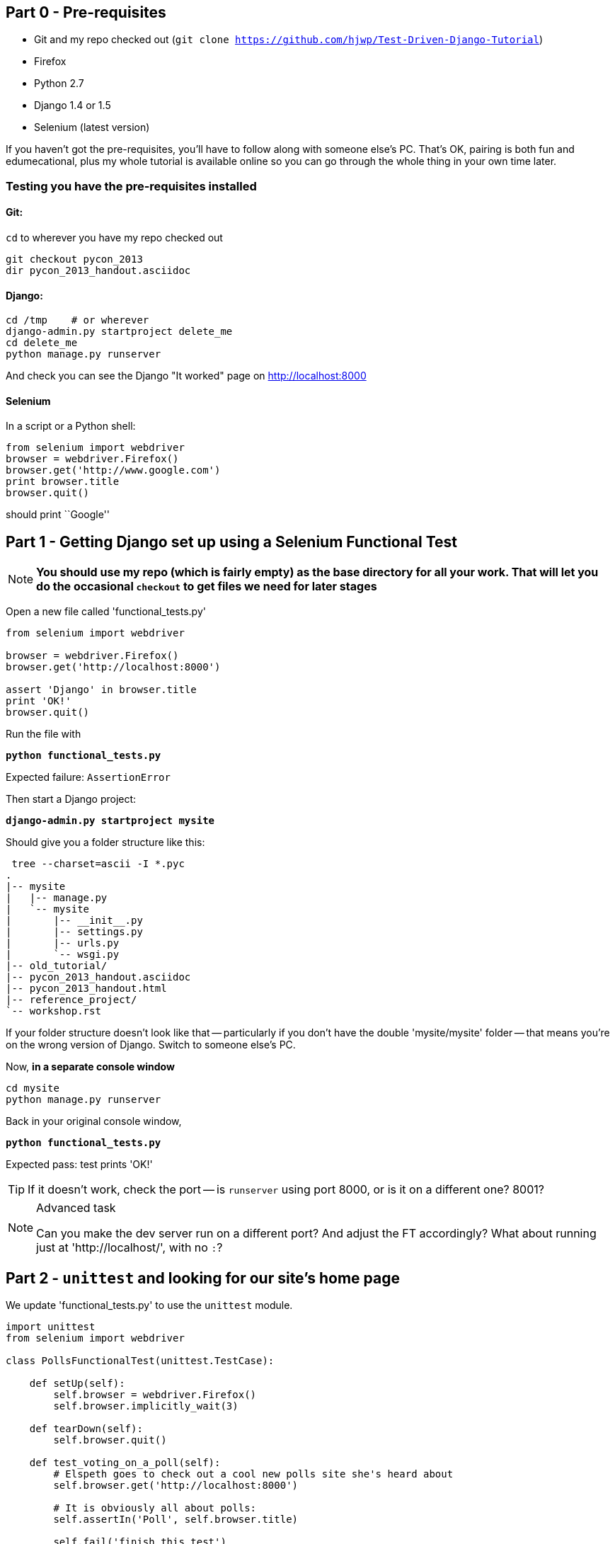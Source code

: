 Part 0 - Pre-requisites
-----------------------

* Git and my repo checked out (`git clone https://github.com/hjwp/Test-Driven-Django-Tutorial`)
* Firefox
* Python 2.7
* Django 1.4 or 1.5
* Selenium (latest version)

If you haven’t got the pre-requisites, you’ll have to follow along with someone
else’s PC. That’s OK, pairing is both fun and edumecational, plus my whole
tutorial is available online so you can go through the whole thing in your own
time later.

Testing you have the pre-requisites installed
~~~~~~~~~~~~~~~~~~~~~~~~~~~~~~~~~~~~~~~~~~~~~

Git:
^^^^

`cd` to wherever you have my repo checked out

----
git checkout pycon_2013
dir pycon_2013_handout.asciidoc
----

Django:
^^^^^^^

----
cd /tmp    # or wherever
django-admin.py startproject delete_me
cd delete_me
python manage.py runserver
----

And check you can see the Django "It worked" page on http://localhost:8000

Selenium
^^^^^^^^

In a script or a Python shell:

[source,python]
----
from selenium import webdriver
browser = webdriver.Firefox()
browser.get('http://www.google.com')
print browser.title
browser.quit()
----

should print ``Google''




Part 1 - Getting Django set up using a Selenium Functional Test
---------------------------------------------------------------

NOTE: **You should use my repo (which is fairly empty) as the base directory for
all your work.  That will let you do the occasional `checkout` to get files we 
need for later stages**

Open a new file called 'functional_tests.py'

[source,python]
----
from selenium import webdriver

browser = webdriver.Firefox()
browser.get('http://localhost:8000')

assert 'Django' in browser.title
print 'OK!'
browser.quit()
----

Run the file with 

**`python functional_tests.py`**

Expected failure:  `AssertionError`

Then start a Django project:

**`django-admin.py startproject mysite`**

Should give you a folder structure like this:

----
 tree --charset=ascii -I *.pyc
.
|-- mysite
|   |-- manage.py
|   `-- mysite
|       |-- __init__.py
|       |-- settings.py
|       |-- urls.py
|       `-- wsgi.py
|-- old_tutorial/
|-- pycon_2013_handout.asciidoc
|-- pycon_2013_handout.html
|-- reference_project/
`-- workshop.rst
----

If your folder structure doesn't look like that -- particularly if you don't
have the double 'mysite/mysite' folder -- that means you're on the wrong
version of Django. Switch to someone else's PC.

Now, **in a separate console window**

----
cd mysite
python manage.py runserver
----

Back in your original console window,

**`python functional_tests.py`** 

Expected pass: test prints 'OK!'

TIP: If it doesn't work, check the port -- is `runserver` using port 8000, or
is it on a different one? 8001?


[NOTE]
.Advanced task
==============================================================================

Can you make the dev server run on a different port?  And adjust the FT
accordingly?  What about running just at 'http://localhost/', with no `:`?

==============================================================================



Part 2 - `unittest` and looking for our site's home page
--------------------------------------------------------

We update 'functional_tests.py' to use the `unittest` module.

[source,python]
----

import unittest
from selenium import webdriver

class PollsFunctionalTest(unittest.TestCase):

    def setUp(self):
        self.browser = webdriver.Firefox()
        self.browser.implicitly_wait(3)

    def tearDown(self):
        self.browser.quit()

    def test_voting_on_a_poll(self):
        # Elspeth goes to check out a cool new polls site she's heard about
        self.browser.get('http://localhost:8000')

        # It is obviously all about polls:
        self.assertIn('Poll', self.browser.title)

        self.fail('finish this test')

if __name__ == '__main__':
    unittest.main()
----

[NOTE]
.Some things to ask me about, in case I don't mention them
==========================================================
* why is `unittest` helpful?  
* What is `assertIn`?
* `setUp`, `tearDown`
* `if __name__ == '__main__'`
* `self.browser.implicitly_wait()`
==========================================================

Expected failure:  

    AssertionError: 'Polls' not found in u'Welcome to Django'


TIP: If you get a message saying ``Problem loading page'' or 
``Unable to connect'', could it be because the dev server isn't running?
Use **`python manage.py runserver`** to start it up again...


Finish writing the FT as comments:

[source,python]
----
def test_voting_on_a_poll(self):
    # Elspeth goes to check out a cool new polls site she's heard about
    self.browser.get('http://localhost:8000')

    # It is obviously all about polls:
    self.assertIn('Poll', self.browser.title)

    # She clicks on the link to the first Poll, which is titled
    # "How awesome is TDD?"
    self.fail('finish this test')

    # She is taken to a poll 'results' page, which says
    # "No-one has voted on this poll yet"

    # She also sees a form, which offers her several choices.
    # There are three options with radio buttons

    # She decided to select "very awesome", which is answer #1

    # Elspeth clicks 'submit'

    # The page refreshes, and she sees that her choice
    # has updated the results.  They now say
    # "1 vote" and "100 %: very awesome".

    # Elspeth decides to try to vote again 

    # The site is not very clever (yet) so it lets her

    # She votes for another choice, and the percentages go 50%-50%

    # She votes again, and they go 66% - 33%

    # Satisfied, she goes back to sleep

[...]

----


[TIP]
==============================================================================
Shortcut to typing all that in: from the top-level of the repo (not in mysite):

    git checkout PYCON_2013_PART_2_FT -- functional_tests.py

==============================================================================

Finish up by **moving** 'functional_tests.py' into the 'mysite' folder

[NOTE]
.Advanced task
==============================================================================
Look up some of the other assertion methods in unittest.  Do they all make
sense?  What might you use 'assertItemsEqual' for?

==============================================================================


Part 3 - Unit tests, a Django app, urls.py and views.py
-------------------------------------------------------

Create a polls app and run its unit tests
~~~~~~~~~~~~~~~~~~~~~~~~~~~~~~~~~~~~~~~~~

Run the following command:

**`python manage.py startapp polls`**

Your directory tree will now look like this:

    mysite
    |-- functional_test.py
    |-- manage.py
    |-- mysite
    |   |-- __init__.py
    |   |-- settings.py
    |   |-- urls.py
    |   `-- wsgi.py
    `-- polls
        |-- __init__.py
        |-- models.py
        |-- tests.py
        `-- views.py
        

Now we deliberately break the unit test at 'polls/tests.py'

[source,python]
----
from django.test import TestCase

class SimpleTest(TestCase):
    def test_basic_addition(self):
        """
        Tests that 1 + 1 always equals 2.
        """
        self.assertEqual(1 + 1, 3)
----

To run it: **`python manage.py test`**


Expected Failure 1:

    settings.DATABASES is improperly configured.


NOTE: Ask me about: The difference between unit tests and functional tests

Fix in 'mysite/settings.py'
    
[source,python]
----
DATABASES = {
    'default': {
        'ENGINE': 'django.db.backends.sqlite3', 
        'NAME': '',               # Or path to database file if using sqlite3.
----

`$ python manage.py test   #  so many tests!`

`$`  **`python manage.py test polls`**

Expected Failure:

    ImproperlyConfigured: App with label polls could not be found

NOTE: Ask me about: re-usable apps?


[source,python]
----
INSTALLED_APPS = (
    'django.contrib.auth',
    'django.contrib.contenttypes',
    'django.contrib.sessions',
    'django.contrib.sites',
    'django.contrib.messages',
    'django.contrib.staticfiles',
    # Uncomment the next line to enable the admin:
    # 'django.contrib.admin',
    # Uncomment the next line to enable admin documentation:
    # 'django.contrib.admindocs',
    'polls',
)
----

Expected failure:

    AssertionError: 2 != 3


Django url mapping in urls.py
~~~~~~~~~~~~~~~~~~~~~~~~~~~~~

Now change 'polls/tests.py', throwing away almost all the old stuff

[source,python]
----
from django.core.urlresolvers import resolve
from django.test import TestCase
from polls.views import home_page

class HomePageTest(TestCase):

    def test_root_url_resolves_to_home_page_view(self):
        found = resolve('/')
        self.assertEqual(found.func, home_page)
----


Expected failure from `manage.py test polls`:

    ImportError: cannot import name home_page



In 'polls/views.py':

[source,python]
----
# Create your views here.
home_page = None
----

NOTE: ask me about: that being totally ridiculous!

Expected failure:

    Resolver404: {'path': '', 'tried': []}


In 'mysite/urls.py' 

[source,python]
----
from django.conf.urls import patterns, include, url

# Uncomment the next two lines to enable the admin:
# from django.contrib import admin
# admin.autodiscover()

urlpatterns = patterns('',
    # Examples:
    url(r'^$', 'polls.views.home_page', name='home'),
    # url(r'^polls/', include('polls.foo.urls')),

    # Uncomment the admin/doc line below to enable admin documentation:
    # url(r'^admin/doc/', include('django.contrib.admindocs.urls')),

    # Uncomment the next line to enable the admin:
    # url(r'^admin/', include(admin.site.urls)),
)
----

Expected failure:

    ViewDoesNotExist: Could not import polls.views.home_page. View is not callable.

NOTE: ask me about: dot-notation vs importing views.


So, in 'polls/views.py'

[source,python]
----
# Create your views here.

def home_page():
    pass
----

Test should pass!

[NOTE]
.Advanced task
==============================================================================
* Would a lambda function work? Are there any other Python objects you could
use that would still get the tests to pass?

* What happens when you use the empty string ('') as the URL you call in the 
test?  What about two slashes (//)

==============================================================================

A minimal view to return static HTML in views.py
~~~~~~~~~~~~~~~~~~~~~~~~~~~~~~~~~~~~~~~~~~~~~~~~

We extend the unit tests in 'polls/tests.py', to say we want our view
to return some static HTML...


[source,python]
----
from django.core.urlresolvers import resolve
from django.test import TestCase
from django.http import HttpRequest
from polls.views import home_page

class HomePageTest(TestCase):

    def test_root_url_resolves_to_home_page_view(self):
        found = resolve('/')
        self.assertEqual(found.func, home_page)


    def test_home_page_returns_correct_html(self):
        request = HttpRequest()
        response = home_page(request)
        self.assertTrue(response.content.startswith('<html>'))
        self.assertIn('<title>Poll ALL The Things</title>', response.content)
        self.assertTrue(response.content.endswith('</html>'))
----

Don't forget to import `HttpRequest`

Expected failure:

    TypeError: home_page() takes no arguments (1 given)


* Minimal code change:

[source,python]
----
def home_page(request):
    pass
----

* Tests:

....
    self.assertTrue(response.content.startswith('<html>'))
AttributeError: 'NoneType' object has no attribute 'content'
....

* Code

[source,python]
----
from django.http import HttpResponse

def home_page(request):
    return HttpResponse()
----

* Tests again:

....
    self.assertTrue(response.content.startswith('<html>'))
AssertionError: False is not true
....

* Code again:

[source,python]
----
def home_page(request):
    return HttpResponse('<html>')
----

* Tests:

....
AssertionError: '<title>Poll ALL The Things</title>' not found in '<html>'
....

* Code:


[source,python]
----
def home_page(request):
    return HttpResponse('<html><title>Poll ALL The Things</title>')
----

* Tests -- almost there?

....
    self.assertTrue(response.content.endswith('</html>'))
AssertionError: False is not true
....

* Come on, one last effort:


[source,python]
----
def home_page(request):
    return HttpResponse('<html><title>Poll ALL The Things</title></html>')
----


* Surely?

....
$ python manage.py test polls
Creating test database for alias 'default'...
..
----------------------------------------------------------------------
Ran 2 tests in 0.001s

OK
....

Now we re-run our functional test, and we expect them to get past the 
`assertIn` and stop on the `self.fail`

[NOTE]
.Advanced task
==============================================================================
Can you rewrite the view as a one-liner?  Well done.  But don't do that in real
life!

==============================================================================

Part 4 - Switching to templates
-------------------------------

We extend the FT a little:

[source,python]
----
    def test_voting_on_a_poll(self):
        # Elspeth goes to check out a cool new polls site he's heard about
        self.browser.get('http://localhost:8000')

        # It is obviously all about polls:
        self.assertIn('Poll', self.browser.title)
        heading = self.browser.find_element_by_tag_name('h1')
        self.assertEquals(heading.text, 'Current polls')

        # She clicks on the link to the first Poll, which is titled
        # "How awesome is TDD?"
        self.browser.find_element_by_link_text('How awesome is TDD?').click()

        # She is taken to a poll 'results' page, which says
        # "No-one has voted on this poll yet"
        self.fail('finish this test')
----

Expected failure is:

    NoSuchElementException: Message: u'Unable to locate element: {"method":"tag
    name","selector":"h1"}' ; Stacktrace: [...]


NOTE: Ask me about: `find_element_by_tag_name` vs `find_elements_by_tag_name`



Refactoring
~~~~~~~~~~~

NOTE: Ask me about: ``Don't test constants''

We start with passing tests:

----
python manage.py test polls
[...]
OK
----

* make a new directory at polls/templates  

Then open a file at 'polls/templates/home.html', to which we'll transfer our
HTML:

[source,html]
----
<html>
    <title>Poll ALL The Things</title>
</html>
----

Now change 'polls/views.py':


[source,python]
----
from django.shortcuts import render

def home_page(request):
    return render(request, 'home.html')
----

Oops, an unexpected failure:

----
    self.assertTrue(response.content.endswith('</html>'))
AssertionError: False is not true
----

Add a `print` statement to test to debug:

[source,python]
----
    def test_home_page_returns_correct_html(self):
        request = HttpRequest()
        response = home_page(request)
        self.assertTrue(response.content.startswith('<html>'))
        self.assertIn('<title>Poll ALL The Things</title>', response.content)
        print repr(response.content)
        self.assertTrue(response.content.endswith('</html>'))
----

And fix, in your own way.


Now we change the test:


[source,python]
----
[...]
from django.template.loader import render_to_string
[...]

    def test_home_page_renders_correct_template(self):
        request = HttpRequest()
        response = home_page(request)
        expected_html = render_to_string('home.html')
        self.assertEqual(response.content, expected_html)
----


NOTE: Ask me about the Django Test Client
NOTE: Ask me what Kent Beck said -- "do I really expect you to always code like
    this?"


Adding the h1 to our home page:
~~~~~~~~~~~~~~~~~~~~~~~~~~~~~~~

[source,html]
----
<html>
    <head>
        <title>Poll ALL The Things</title>
    </head>
    <body>
        <h1>Current polls</h1>
    </body>
</html>
----

Expected failure: 

    NoSuchElementException: Message: u'Unable to locate element:
    {"method":"link text","selector":"How awesome is TDD?"}' ; Stacktrace:
    [...]

**Hopefully we'll have a break at this point!**


[NOTE]
.Advanced task
==============================================================================
How would you test that we are returning valid (standards-compliant) HTML?  

==============================================================================


Part 5 - The Django admin site
-------------------------------

Add a new test method to 'functional_tests.py':

    def test_can_create_a_new_poll_via_admin_site(self):
        # Mo the administrator goes to the admin page
        self.browser.get('http://localhost:8000/admin/')

        # He sees the familiar 'Django administration' heading
        body = self.browser.find_element_by_tag_name('body')
        self.assertIn('Django administration', body.text)
        self.fail('Finish this test')


NOTE: Ask me about -- DONTifying tests

Expected failure:

    AssertionError: 'Django administration' not found in u"Page not found
    (404)\nRequest Method: GET\nRequest URL:
    http://localhost:8000/admin/\nUsing the URLconf defined in mysite.urls,
    Django tried these URL patterns, in this order:\n^$ [name='home']\nThe
    current URL, admin/, didn't match any of these.\nYou're seeing this error
    because you have DEBUG = True in your Django settings file. Change that to
    False, and Django will display a standard 404 page."


Switch on the admin involves uncommenting 3 lines in 2 files:

'mysite/settings.py':

[source,python]
----
INSTALLED_APPS = (
    'django.contrib.auth',
    'django.contrib.contenttypes',
    'django.contrib.sessions',
    'django.contrib.sites',
    'django.contrib.messages',
    'django.contrib.staticfiles',
    # Uncomment the next line to enable the admin:
    'django.contrib.admin',
    # Uncomment the next line to enable admin documentation:
    # 'django.contrib.admindocs',
    'polls',
)
----

'mysite/urls.py':

[source,python]
----
# Uncomment the next two lines to enable the admin:
from django.contrib import admin
admin.autodiscover()

urlpatterns = patterns('',
    # Examples:
    url(r'^$', 'polls.views.home_page', name='home'),

    # Uncomment the next line to enable the admin:
    url(r'^admin/', include(admin.site.urls)),
)
----

Expected failure (at the top of a long traceback):

    AssertionError: 'Django administration' not found in u'ImproperlyConfigured
    at /admin/\nsettings.DATABASES is improperly configured. Please supply the
    NAME value.\nRequest Method: GET\ [...]


Add a database name in 'settings.py':

[source,python]
----
DATABASES = {
    'default': {
        'ENGINE': 'django.db.backends.sqlite3', 
        'NAME': 'db.sqlite', # Or path to database file if using sqlite3.
----

Expected failure (at the top of a long traceback):

    AssertionError: 'Django administration' not found in u"DatabaseError at
    /admin/\nno such table: django_site\nRequest Method:

Run syncdb

----
python manage.py syncdb
----

Remember the username and password you use -- I'm using `admin` and `adm1n`

Should now get to:

    AssertionError: Finish this test

Now the FT should be able to log into the admin site:

[source,python]
----

    def test_can_create_a_new_poll_via_admin_site(self):
        # Mo the administrator goes to the admin page
        self.browser.get('http://localhost:8000/admin/')

        # He sees the familiar 'Django administration' heading
        body = self.browser.find_element_by_tag_name('body')
        self.assertIn('Django administration', body.text)

        # He types in his username and passwords and hits return
        username_field = self.browser.find_element_by_name('username')
        username_field.send_keys('admin')

        password_field = self.browser.find_element_by_name('password')
        password_field.send_keys('adm1n')
        password_field.send_keys(Keys.RETURN)

        # His username and password are accepted, and he is taken to
        # the Site Administration page
        body = self.browser.find_element_by_tag_name('body')
        self.assertIn('Site administration', body.text)

        self.fail('Use the admin site to create a poll')

----

NOTE: at this point, can  do a 
`git checkout PYCON_2013_FT_FOR_ADMIN_SITE -- mysite/functional_test.py` 

Expected failure:

    AssertionError: Use the admin site to create a poll

[NOTE]
.Advanced task
==============================================================================
What other methods could we have used, apart from `find_element_by_name`, to
find the username and password fields?  What about clicking instead of
pressing RETURN?

==============================================================================

Part 6: A model for Polls
-------------------------

Extend the FT:

[source,python]
----
    [...]
    # His username and password are accepted, and he is taken to
    # the Site Administration page
    body = self.browser.find_element_by_tag_name('body')
    self.assertIn('Site administration', body.text)

    # He sees a section named "Polls" with a model called "Polls" in it
    polls_links = self.browser.find_elements_by_link_text('Polls')
    self.assertEquals(len(polls_links), 2)
    self.fail('Use the admin site to create a poll')
----

Expected failure:

----
    self.assertEquals(len(polls_links), 2)
AssertionError: 0 != 2
----

Unit test for our Poll model:

[source,python]
----
from django.core.urlresolvers import resolve
from django.http import HttpRequest
from django.template.loader import render_to_string
from django.test import TestCase
from django.utils import timezone
from polls.models import Poll
from polls.views import home_page

class PollModelTest(TestCase):

    def test_creating_a_new_poll_and_saving_it_to_the_database(self):
        # start by creating a new Poll object with its "question" set
        poll = Poll()
        poll.question = "What's up?"
        poll.pub_date = timezone.now()

        # check we can save it to the database
        poll.save()

        # now check we can find it in the database again
        all_polls_in_database = Poll.objects.all()
        self.assertEquals(len(all_polls_in_database), 1)
        only_poll_in_database = all_polls_in_database[0]
        self.assertEquals(only_poll_in_database, poll)

        # and check that it's saved its two attributes: question and pub_date
        self.assertEquals(only_poll_in_database.question, "What's up?")
        self.assertEquals(only_poll_in_database.pub_date, poll.pub_date)


class HomePageTest(TestCase):

    def test_root_url_resolves_to_home_page_view(self):
        [...]
----

Don't miss the 2 extra imports (I did!)

* Expected failure:

    ImportError: cannot import name Poll

* Now edit 'polls/models.py':

[source,python]
----
from django.db import models

Poll = None
----

* Expected failure:

----
TypeError: 'NoneType' object is not callable
    ImportError: cannot import name Poll
----

* 'models.py':

[source,python]
----
from django.db import models

class Poll(object):
    pass
----

* failure:

    AttributeError: 'Poll' object has no attribute 'save'

* inherit:

[source,python]
----
class Poll(models.Model):
    pass
----

* failure - note it's quite late!

    AttributeError: 'Poll' object has no attribute 'question'

* add question attribute

[source,python]
----
class Poll(models.Model):
    question = models.CharField(max_length=200)
----

* new failure:

    AttributeError: 'Poll' object has no attribute 'pub_date'

* new field - deliberately wrong:


[source,python]
----
class Poll(models.Model):
    question = models.CharField(max_length=200)
    pub_date = models.CharField(max_length=200)
----

* sure enough, tests help us:

    AssertionError: u'2013-03-03 12:40:29.241235+00:00' !=
    datetime.datetime(2013, 3, 3, 12, 40, 29, 241235, tzinfo=<UTC>)

* fix

[source,python]
----
    pub_date = models.DateTimeField()
----

* and it should now work!

....
$ python manage.py test polls
Creating test database for alias 'default'...
...
----------------------------------------------------------------------
Ran 3 tests in 0.008s

OK
....


Do the FTs pass?  No, still need to 'register' Polls in the admin site,
using a new file at 'polls/admin.py'

[source,python]
----
from django.contrib import admin
from polls.models import Poll

admin.site.register(Poll)
----

And now we should get our self.fail:

    AssertionError: Use the admin site to create a poll


[NOTE]
.Advanced task
==============================================================================

Give pub_date a verbose name of 'Date published'. See the
official tutorial for the implementation... but can you find a way to unit test
it?  Hint: the model `._meta` attribute might work... Is there another way?

==============================================================================


Part 7: LiveServerTestCase and test fixtures
--------------------------------------------

Start by extending the FT to actually create a new poll via the admin site:

[source,python]
----
    # He clicks the 'Add poll' link
    new_poll_link = self.browser.find_element_by_link_text('Add poll')
    new_poll_link.click()

    # He types in an interesting question for the Poll
    question_field = self.browser.find_element_by_name('question')
    question_field.send_keys("How awesome is Test-Driven Development?")

    # He sets the date and time of publication - it'll be a new year's
    # poll!
    date_field = self.browser.find_element_by_name('pub_date_0')
    date_field.send_keys('01/01/12')
    time_field = self.browser.find_element_by_name('pub_date_1')
    time_field.send_keys('00:00')

    # Mo clicks the save button
    save_button = self.browser.find_element_by_css_selector("input[value='Save']")
    save_button.click()

    # He is returned to the "Polls" listing, where he can see his
    # new poll, listed as a clickable link
    new_poll_links = self.browser.find_elements_by_link_text(
            "How awesome is Test-Driven Development?"
    )
    self.assertEquals(len(new_poll_links), 1)
----

First expected fail - 

----
    self.assertEquals(len(new_poll_links), 1)
AssertionError: 0 != 1
----


`__unicode__`
~~~~~~~~~~~~~

Fix by changing the string representation of a poll:

in 'polls/tests.py', add to `PollModelTest`:


[source,python]
----
    def test_string_representation(self):
        poll = Poll()
        poll.question = "Why?"
        self.assertEqual(unicode(poll), "Why?")
----

Expected fail:

    AssertionError: u'Poll object' != 'Why?'

'models.py':


[source,python]
----
class Poll(models.Model):
    question = models.CharField(max_length=200)
    pub_date = models.DateTimeField()

    def __unicode__(self):
        return self.question
----

Unit tests should now pass

LiveServerTestCase and the test database
~~~~~~~~~~~~~~~~~~~~~~~~~~~~~~~~~~~~~~~~

Functional tests should pass once... but fail the second time:

----
AssertionError: '0 polls' not found in u'Django administration\nWelcome, admin.
Change password / Log out\nHome \u203a Polls \u203a Polls\nSelect poll to
change\nAdd poll\nAction:\n---------\nDelete selected polls\nGo 0 of 1
selected\nPoll\nHow awesome is Test-Driven Development?\n1 poll'
----

change 'functional_tests.py' to being tests inside a new Django app called 'fts':


----
python manage.py startapp fts
mv functional_tests.py fts/tests.py
----

then edit 'fts/tests.py' to inherit from `LiveServerTestCase`:


[source,python]
----
from django.test import LiveServerTestCase
from selenium import webdriver
from selenium.webdriver.common.keys import Keys

class PollsFunctionalTest(LiveServerTestCase):

    def setUp(self):
        self.browser = webdriver.Firefox()
        self.browser.implicitly_wait(3)

    def tearDown(self):
        self.browser.quit()

    def test_voting_on_a_poll(self):
        # Elspeth goes to check out a cool new polls site she's heard about
        self.browser.get(self.live_server_url)

        [...]

    def test_can_create_a_new_poll_via_admin_site(self):
        # Mo the administrator goes to the admin page
        self.browser.get(self.live_server_url + '/admin/')
        [...]

----
* make sure to use `self.live_server_url` in both test methods
* also delete the `if __name__ == __main__` block

Add `fts` to 'settings.py':

[source,python]
----
INSTALLED_APPS = (
    'django.contrib.auth',
    'django.contrib.contenttypes',
    'django.contrib.sessions',
    'django.contrib.sites',
    'django.contrib.messages',
    'django.contrib.staticfiles',
    # Uncomment the next line to enable the admin:
    'django.contrib.admin',
    # Uncomment the next line to enable admin documentation:
    # 'django.contrib.admindocs',
    'polls',
    'fts',
)
----

Now run

----
$ python manage.py test fts
----

Should see one `self.fail` (can DONTify this test now) and one:

----
    self.assertIn('Site administration', body.text)
AssertionError: 'Site administration' not found in u'Django
administration\nPlease enter the correct username and password for a staff
account. Note that both fields may be case-sensitive.\nUsername:\nPassword:\n '
----

Test fixture setup
~~~~~~~~~~~~~~~~~~

* make a new directory at 'polls/fixtures'

----
python manage.py dumpdata auth.user > polls/fixtures/admin_user.json
----

Add to 'fts/tests.py':

[source,python]
----
class PollsFunctionalTest(LiveServerTestCase):

    fixtures = ['admin_user.json']

    def setUp(self):
        [...]
----

FT should now pass, no matter how many times you run them!

By the end, your folder structure should look like this:

----
.
|-- fts
|   |-- __init__.py
|   |-- models.py
|   |-- tests.py
|   `-- views.py
|-- manage.py
|-- mysite
|   |-- __init__.py
|   |-- settings.py
|   |-- urls.py
|   `-- wsgi.py
`-- polls
    |-- admin.py
    |-- fixtures
    |   `-- admin_user.json
    |-- __init__.py
    |-- models.py
    |-- templates
    |   `-- home.html
    |-- tests.py
    `-- views.py
----


Part 8 - Add the Choice model
-----------------------------

Add a bit to the FT ('fts/tests.py'), just before we save the new poll


[source,python]
----
    # He sets the date and time of publication - it'll be a new year's
    # poll!
    date_field = self.browser.find_element_by_name('pub_date_0')
    date_field.send_keys('01/01/12')
    time_field = self.browser.find_element_by_name('pub_date_1')
    time_field.send_keys('00:00')

    # He sees he can enter choices for the Poll.  He adds three
    choice_1 = self.browser.find_element_by_name('choice_set-0-choice')
    choice_1.send_keys('Very awesome')
    choice_2 = self.browser.find_element_by_name('choice_set-1-choice')
    choice_2.send_keys('Quite awesome')
    choice_3 = self.browser.find_element_by_name('choice_set-2-choice')
    choice_3.send_keys('Moderately awesome')

    # Mo clicks the save button
    save_button = self.browser.find_element_by_css_selector("input[value='Save']")
----

Expected failure for `manage.py test fts`:

    NoSuchElementException: Message: u'Unable to locate element:
    {"method":"name","selector":"choice_set-0-choice"}' ; Stacktrace: [...]


Now in the unit tests - 'polls/tests.py'

[source,python]
----
[...]
from django.utils import timezone
from polls.models import Choice, Poll
from polls.views import home_page

class PollModelTest(TestCase):
    [...]


class ChoiceModelTest(TestCase):

    def test_creating_some_choices_for_a_poll(self):
        # start by creating a new Poll object
        poll = Poll()
        poll.question="What's up?"
        poll.pub_date = timezone.now()
        poll.save()

        # now create a Choice object
        choice = Choice()

        # link it with our Poll
        choice.poll = poll

        # give it some text
        choice.choice = "doin' fine..."

        # and let's say it's had some votes
        choice.votes = 3

        # save it
        choice.save()

        # try retrieving it from the database, using the poll object's reverse
        # lookup
        poll_choices = poll.choice_set.all()
        self.assertEquals(poll_choices.count(), 1)

        # finally, check its attributes have been saved
        choice_from_db = poll_choices[0]
        self.assertEquals(choice_from_db.id, choice.id)
        self.assertEquals(choice_from_db.choice, "doin' fine...")
        self.assertEquals(choice_from_db.votes, 3)

----

* Expected failure:

    ImportError: cannot import name Choice

* 'polls/models.py':

[source,python]
----
class Choice(object):
    pass
----

* Then

    AttributeError: 'Choice' object has no attribute 'save'

* 'models.py'

[source,python]
----
class Choice(models.Model):
    pass
----

* tests:

    AttributeError: 'Poll' object has no attribute 'choice_set'

* 'models.py'

[source,python]
----
class Choice(models.Model):
    poll = models.ForeignKey(Poll)
----

* tests:

----
    self.assertEquals(choice_from_db.choice, "doin' fine...")
AttributeError: 'Choice' object has no attribute 'choice'
----

* 'models.py'

[source,python]
----
class Choice(models.Model):
    poll = models.ForeignKey(Poll)
    choice = models.CharField(max_length=200)
----

* tests:

    AttributeError: 'Choice' object has no attribute 'votes'


* 'models.py'

[source,python]
----
class Choice(models.Model):
    poll = models.ForeignKey(Poll)
    choice = models.CharField(max_length=200)
    votes = models.IntegerField()
----

Now, in 'polls/admin.py'

[source,python]
----
from django.contrib import admin
from polls.models import Choice, Poll

class ChoiceInline(admin.StackedInline):
    model = Choice
    extra = 3

class PollAdmin(admin.ModelAdmin):
    inlines = [ChoiceInline]

admin.site.register(Poll, PollAdmin)
----

Run the FT - still fails:

        self.assertEquals(len(new_poll_links), 1)
    AssertionError: 0 != 1

Inspect manually

Need to add a default:

in 'polls/tests.py':

[source,python]
----
class ChoiceModelTest(TestCase):

    def test_creating_some_choices_for_a_poll(self):
        [...]

    def test_choice_defaults(self):
        choice = Choice()
        self.assertEquals(choice.votes, 0)
----

'polls/models.py':

[source,python]
----
class Choice(models.Model):
    poll = models.ForeignKey(Poll)
    choice = models.CharField(max_length=200)
    votes = models.IntegerField(default=0)
----

FT should now pass

NOTE: ask me about: `TemplateDoesNotExist: 500.html` and `settings.DEBUG`

[NOTE]
.Advanced task
==============================================================================
Figure out how to fix the `TemplateDoesNotExist: 500.html` issue

==============================================================================




Part 9 - The Page pattern
-------------------------

Start by refactoring the admin ft:

[source,python]
----
from datetime import datetime
from django.test import LiveServerTestCase
from selenium import webdriver
from selenium.webdriver.common.keys import Keys

class AdminPage(object):

    def __init__(self, test, browser):
        self.test = test
        self.browser = browser

    def login(self):
        # Mo the administrator goes to the admin page
        self.browser.get(self.test.live_server_url + '/admin/')

        # He sees the familiar 'Django administration' heading
        body = self.browser.find_element_by_tag_name('body')
        self.test.assertIn('Django administration', body.text)

        # He types in his username and passwords and hits return
        username_field = self.browser.find_element_by_name('username')
        username_field.send_keys('admin')

        password_field = self.browser.find_element_by_name('password')
        password_field.send_keys('adm1n')
        password_field.send_keys(Keys.RETURN)

        # His username and password are accepted, and he is taken to
        # the Site Administration page
        body = self.browser.find_element_by_tag_name('body')
        self.test.assertIn('Site administration', body.text)


    def logout(self):
        self.browser.find_element_by_link_text('Log out').click()


    def add_poll(self, question, pub_date, choices):
        self.browser.get(self.test.live_server_url + '/admin/')
        # He sees a section named "Polls" with a model called "Polls" in it
        polls_links = self.browser.find_elements_by_link_text('Polls')
        self.test.assertEquals(len(polls_links), 2)
        polls_links[1].click()

        # He clicks the 'Add poll' link
        new_poll_link = self.browser.find_element_by_link_text('Add poll')
        new_poll_link.click()

        # He types in an interesting question for the Poll
        question_field = self.browser.find_element_by_name('question')
        question_field.send_keys(question)

        # He sets the date and time of publication
        date_field = self.browser.find_element_by_name('pub_date_0')
        date_field.send_keys(pub_date.date().strftime('%x'))
        time_field = self.browser.find_element_by_name('pub_date_1')
        time_field.send_keys(pub_date.time().strftime('%X'))

        # He sees he can enter choices for the Poll.  He adds them
        for no, choice in enumerate(choices):
            choice_input = self.browser.find_element_by_name(
                'choice_set-%d-choice' % (no,)
            )
            choice_input.send_keys(choice)

        # Mo clicks the save button
        save_button = self.browser.find_element_by_css_selector("input[value='Save']")
        save_button.click()

        # He is returned to the "Polls" listing, where he can see his
        # new poll, listed as a clickable link
        new_poll_links = self.browser.find_elements_by_link_text(
                question
        )
        self.test.assertEquals(len(new_poll_links), 1)



class PollsFunctionalTest(LiveServerTestCase):

    [...]

    def test_voting_on_a_poll(self):
        [...]


    def test_can_create_a_new_poll_via_admin_site(self):
        # Mo the administrator goes to the admin page
        # and creates a new poll, with 3 choices
        admin_page = AdminPage(self, self.browser)
        admin_page.login()
        admin_page.add_poll(
            question="How awesome is Test-Driven Development?",
            pub_date=datetime(2012,01,01),
            choices = ['Very awesome', 'Quite awesome', 'Moderately awesome']
        )
        admin_page.logout()
----

NOTE: Ask me about: ``Three strikes then refactor''


Check it works by running `python manage.py test fts`.

Then, use our new AdminPage to pre-populate some polls for our other FT:

[source,python]
----
    def test_voting_on_a_poll(self):
        # Mo the administrator has entered a couple of polls
        admin_page = AdminPage(self, self.browser)
        admin_page.login()
        admin_page.add_poll(
            question="How awesome is TDD?",
            pub_date = datetime.today(),
            choices=['Very awesome', 'Quite awesome', 'Moderately awesome'],
        )
        admin_page.add_poll(
            question="Which workshop treat do you prefer?",
            pub_date = datetime.today(),
            choices=['Beer', 'Pizza', 'The Acquisition of Knowledge'],
        )
        admin_page.logout()

        # Elspeth goes to check out a cool new polls site she's heard about
        self.browser.get(self.live_server_url)

        # It is obviously all about polls:
        self.assertIn('Poll', self.browser.title)
        heading = self.browser.find_element_by_tag_name('h1')
        self.assertEquals(heading.text, 'Current polls')

        # She clicks on the link to the first Poll, which is titled
        # "How awesome is TDD?"
        self.browser.find_element_by_link_text('How awesome is TDD?').click()

        # She is taken to a poll 'results' page, which says
        # "No-one has voted on this poll yet"
        body = self.browser.find_element_by_tag_name('body')
        self.test.assertIn("No-one has voted on this poll yet", body.text)
        # She also sees a form, which offers her several choices.
        # There are three options with radio buttons
        self.fail('finish this test')
----

Expected fail: 

    NoSuchElementException: Message: u'Unable to locate element:
    {"method":"link text","selector":"How awesome is TDD?"}' [...]


[NOTE]
.Advanced task
==============================================================================
Remove some of the duplicated strings like the poll question, and use some
constants instead

==============================================================================

Fixing that darned 500 template error!
~~~~~~~~~~~~~~~~~~~~~~~~~~~~~~~~~~~~~~

It's about time we sorted this out!

----
mkdir mysite/templates
echo "Unexpected Error (500) :-/" > mysite/templates/500.html
----

then, in 'mysite/settings.py':


[source,python]
----
import os
[...]
TEMPLATE_DIRS = (
    # Put strings here, like "/home/html/django_templates" or "C:/www/django/templates".
    # Always use forward slashes, even on Windows.
    # Don't forget to use absolute paths, not relative paths.
    os.path.join(os.path.dirname(__file__), 'templates').replace('\\', '/'),
)
----


Part 10 - Listing polls on the home page template
-------------------------------------------------



[NOTE]
.Skipping ahead to this section
==============================================================================

From the top-level folder of the repo

    git stash # if you want to save what you had so far
    git checkout PYCON_2013_PART_10 -- mysite

Those two commands will blow away everything in 'mysite' and replace them 
with versions as if you'd skipped to this part

==============================================================================

`python manage.py test fts` should give:

----
NoSuchElementException: Message: u'Unable to locate element: {"method":"link
text","selector":"How awesome is TDD?"}' 
----

So start by adding check for poll questions to our view unit test. In
'polls/tests.py', change `test_home_page_renders_correct_template` inside 
`HomePageTest`, to:


[source,python]
----
def test_home_page_renders_home_template_with_current_polls(self):
    # set up some polls
    poll1 = Poll(question='6 times 7', pub_date=timezone.now())
    poll1.save()
    poll2 = Poll(question='life, the universe and everything', pub_date=timezone.now())
    poll2.save()

    request = HttpRequest()
    response = home_page(request)

    # check template rendered correctly
    expected_html = render_to_string('home.html')
    self.assertEqual(response.content, expected_html)

    # check template includes all polls
    self.assertIn(poll1.question, response.content)
    self.assertIn(poll2.question, response.content)

----

Should fail:

----
AssertionError: '6 times 7' not found in '<html>\n    <head>\n
<title>Poll ALL The Things</title>\n    </head>\n    <body>\n
<h1>Current polls</h1>\n    </body>\n</html>\n'
----

Now add them to our template, 'polls/templates/home.html', using special Django
template tags -- `{% %}` and `{{ }}`


[source,html]
----
<html>
    <head>
        <title>Poll ALL The Things</title>
    </head>
    <body>
        <h1>Current polls</h1>
        <ul>
        {% for poll in current_polls %}
            <li>{{ poll.question }}</li>
        {% endfor %}
        </ul>
    </body>
</html>
----

Tests still fail - v. slightly different error.

NOTE: ask me about -- Django template syntax. obviously

Where would `current_polls` come from?  They're actually passed into the render
call - we can test that! In 'polls/tests.py':

[source,python]
----
    expected_html = render_to_string('home.html', {'current_polls': [poll1, poll2]})
    self.assertEqual(response.content, expected_html)
----

Now test failure happens earlier :

----
    self.assertEqual(response.content, expected_html)
AssertionError: '<html>\n    <head>\n        <title>Poll ALL The
Things</title>\n    </head>\n    <body>\n        <h1>Current polls</h1>\n
<ul>\n        \n        </ul>\n    </body>\n</html>\n' != u'<html>\n <head>\n
<title>Poll ALL The Things</title>\n    </head>\n    <body>\n <h1>Current
polls</h1>\n        <ul>\n        \n            <li>6 times 7</li>\n        \n
<li>life, the universe and everything</li>\n        \n        </ul>\n
</body>\n</html>\n'
----

Yuk!  Let's try using `assertMultiLineEqual`:


[source,python]
----
    # render template with polls
    expected_html = render_to_string('home.html', {'current_polls': [poll1, poll2]})
    self.assertMultiLineEqual(response.content, expected_html)
----

Much better:

----
AssertionError: '<html>\n    <head>\n        <title>Poll ALL The
Things</title>\n    </head>\n   [truncated]... != u'<html>\n    <head>\n
<title>Poll ALL The Things</title>\n    </head>\n  [truncated]...
  <html>
      <head>
          <title>Poll ALL The Things</title>
      </head>
      <body>
          <h1>Current polls</h1>
          <ul>
+             <li>6 times 7</li>
+         
+             <li>life, the universe and everything</li>
+         
          </ul>
      </body>
  </html>
----

Fix in 'polls/views.py':


[source,python]
----
from django.shortcuts import render
from polls.models import Poll

def home_page(request):
    return render(request, 'home.html', {'current_polls': Poll.objects.all()})
----

Unit tests should now pass - how about FTs? Not quite - but they do get further

----
NoSuchElementException: Message: u'Unable to locate element: {"method":"link
text","selector":"How awesome is TDD?"}' ;
----

Let's make our poll questions into hyperlinks in the template:


[source,html]
----
    {% for poll in current_polls %}
        <li><a>{{ poll.question }}</a></li>
    {% endfor %}
----

FT gets a little further

----
AssertionError: 'No-one has voted on this poll yet' not found in u'Current
polls\nHow awesome is TDD?\nWhich workshop treat do you prefer?'
----


Part 11 - viewing a poll and the Django Test Client
---------------------------------------------------

We want individual polls to have their own URL - let's specify that in
'polls/templates/home.html':

[source,html]
----
<html>
    <head>
        <title>Poll ALL The Things</title>
    </head>
    <body>
        <h1>Current polls</h1>
        <ul>
        {% for poll in current_polls %}
            <li><a href="/poll/{{ poll.id }}/">{{ poll.question }}</a></li>
        {% endfor %}
        </ul>
    </body>
</html>
----

Of course that URL doesn't exist yet - try running the FT and you'll get a
500 server error

So let's add a test for our new url, in 'polls/tests.py'. This time we
use the 'Django Test Client':

[source,python]
----
from polls import views
[...]
class HomePageTest(TestCase):
    [...]

class SinglePollViewTest(TestCase):

    def test_page_shows_poll_title_and_no_votes_message(self):
        # set up two polls, to check the right one is displayed
        poll1 = Poll(question='6 times 7', pub_date=timezone.now())
        poll1.save()
        poll2 = Poll(question='life, the universe and everything', pub_date=timezone.now())
        poll2.save()

        response = self.client.get('/poll/%d/' % (poll2.id, ))

        # check we've used the poll template
        self.assertTemplateUsed(response, 'poll.html')

        # check we've passed the right poll into the context
        self.assertEquals(response.context['poll'], poll2)

        # check the poll's question appears on the page
        self.assertIn(poll2.question, response.content)

        # check our 'no votes yet' message appears
        self.assertIn('No-one has voted on this poll yet', response.content)
----

gives :

    TemplateDoesNotExist: 404.html

Let's add a minimal 404 template, just like we did for the 500:

----
echo "Page not found (404) :-/" > mysite/templates/404.html
----

Now we get:

----
AssertionError: Template 'poll.html' was not a template used to render the
response. Actual template(s) used: 404.html
----

OK, so let's fix the 404. Here's a possible fix in 'mysite/urls.py':

[source,python]
----
urlpatterns = patterns('',
    url(r'^$', 'polls.views.home_page', name='home'),
    url(r'^poll/(\d+)/$', 'polls.views.poll', name='poll'),

    url(r'^admin/', include(admin.site.urls)),
)
----

which gives 

----
ViewDoesNotExist: Could not import polls.views.poll. View does not exist in
module polls.views.
----

Now enter a TDD/code cycle. I will show just the failures:

    TypeError: poll() takes exactly 1 argument (2 given)

Then:

    ValueError: The view polls.views.poll didn't return an HttpResponse object.

Then:

    AssertionError: No templates used to render the response

(deliberate mistake)

    AssertionError: Template 'poll.html' was not a template used to render the response. Actual template(s) used: home.html

Then:

    TemplateDoesNotExist: poll.html

So we create it! minimally, at 'polls/templates/poll.html':


[source,html]
----
<html>
</html>
----

And now:

----
    self.assertEquals(response.context['poll'], poll2)
  File "/usr/local/lib/python2.7/dist-packages/django/template/context.py", line 54, in __getitem__
    raise KeyError(key)
KeyError: 'poll'
----

So we pass poll in our context:

[source,python]
----
def poll(request, poll_id):
    return render(request, 'poll.html', {'poll': None})
----

tests:

    AssertionError: None != <Poll: life, the universe and everything>

So:


[source,python]
----
def poll(request, poll_id):
    poll = Poll.objects.get(id=poll_id)
    return render(request, 'poll.html', {'poll': poll})
----

gives

----
AssertionError: 'life, the universe and everything' not found in
'<html>\n</html>\n'
----

So improve the template:

[source,html]
----
<html>
    <head>
        <title>{{ poll.question }}</title>
    </head>
    <body>
        <h1>{{ poll.question }}</h1>
    </body>
</html>
----

And then:

----
AssertionError: 'No-one has voted on this poll yet' not found in '<html>\n
<head>\n        <title>life, the universe and everything</title>\n    </head>\n
<body>\n        <h1>life, the universe and everything</h1>\n
</body>\n</html>\n'
----

So, for now:


[source,html]
----
    <body>
        <h1>{{ poll.question }}</h1>
        <p>No-one has voted on this poll yet</p>
    </body>
----

FT should now get to the `self.fail`

[NOTE]
.Advanced tasks
==============================================================================
1. Figure out how to use **url includes** to put the poll url into
'polls/urls.py' instead of 'mysite/urls.py'

2. DRY! We shouldn't have these URL strings hard-coded all over the place. Find
out how to remove them from the template

3. Look up how template inheritance works in Django.  Make 'poll.html' and
'home.html' inherit from a common base template.
==============================================================================



Part 12 - voting on a poll
--------------------------

We extend the FT

[source,python]
----
    self.assertIn("No-one has voted on this poll yet", body.text)

    # She also sees a form, which offers her several choices.
    # There are three options with radio buttons
    choice_inputs = self.browser.find_elements_by_css_selector(
            "input[type='radio']"
    )
    self.assertEquals(len(choice_inputs), 3)

    # The buttons have labels to explain them
    choice_labels = self.browser.find_elements_by_tag_name('label')
    choices_text = [c.text for c in choice_labels]
    self.assertEquals(choices_text, [
        'Very awesome',
        'Quite awesome',
        'Moderately awesome',
    ])

    # She decided to select "very awesome", which is answer #1
    chosen = self.browser.find_element_by_css_selector(
            "input[value='1']"
    )
    chosen.click()

    # Elspeth clicks 'submit'
    self.browser.find_element_by_css_selector(
            "input[type='submit']"
    ).click()

    # The page refreshes, and she sees that her choice
    # has updated the results.  They now say
    # "1 vote" and "100%: very awesome".
    body = self.browser.find_element_by_tag_name('body')
    self.ertNotIn("No-one has voted on this poll yet", body.text)
    self.assertIn("1 vote", body.text)
    self.assertIn("100%: Very awesome", body.text)

    # Elspeth decides to try to vote again
    self.fail('second vote')
----

[TIP]
==============================================================================
Shortcut to typing all that in:

    git checkout PYCON_2013_PART_12_FT -- polls/fts/tests.py

==============================================================================
Expected fail:

----
    self.assertEquals(len(choice_inputs), 3)
AssertionError: 0 != 3
----


Unit testing template logic
~~~~~~~~~~~~~~~~~~~~~~~~~~~

Choice inputs can be a bit tricky. Better have a unit test for them. In
'polls/tests.py', change the test method in `SinglePollViewTest`:


[source,python]
----
class SinglePollViewTest(TestCase):

    def test_template_rendered_with_poll_and_choice_radio_buttons_and_no_votes(
            self
    ):
        # set up two polls, to check the right one is displayed
        poll1 = Poll(question='6 times 7', pub_date=timezone.now())
        poll1.save()
        poll2 = Poll(question='life, the universe and everything', pub_date=timezone.now())
        poll2.save()

        # add a couple of choices
        choice1 = Choice(poll=poll2, choice="42")
        choice1.save()
        choice2 = Choice(poll=poll2, choice="the Spice")
        choice2.save()

        response = self.client.get('/poll/%d/' % (poll2.id, ))

        # check we've used the poll template
        self.assertTemplateUsed(response, 'poll.html')

        # check we've passed the right poll into the context
        self.assertEquals(response.context['poll'], poll2)

        # check the poll's question appears on the page
        self.assertIn(poll2.question, response.content)

        # check our 'no votes yet' message appears
        self.assertIn('No-one has voted on this poll yet', response.content)

        # check the choices appear as radio buttons, with the
        # correct 'name' and 'value'
        self.assertIn(
            '<input type="radio" name="vote" value="%d" />' % (choice1.id,),
            response.content
        )
        self.assertIn(
            '<input type="radio" name="vote" value="%d" />' % (choice2.id,),
            response.content
        )
        # check there are labels too
        self.assertIn('<label>%s' % (choice1.choice,), response.content)
        self.assertIn('<label>%s' % (choice2.choice,), response.content)
----

Now the tests drive what we add to the template:


[source,html]
----
    <h1>{{ poll.question }}</h1>
    <p>No-one has voted on this poll yet</p>
    <ul>
    {% for choice in poll.choice_set.all %}
        <li><input type="radio" name="vote" value="{{ choice.id }}"/></li>
    {% endfor %}
    </ul>
----

Gets past the `<input>` tests:

----
AssertionError: '<label>42' not found in '<html>\n    <head>\n
<title>life, the universe and everything</title>\n    </head>\n    <body>\n
<h1>life, the universe and everything</h1>\n        <p>No-one has voted on this
poll yet</p>\n        \n            <input type="radio" name="vote" value="1"
/>\n        \n            <input type="radio" name="vote" value="2" />\n
\n    </body>\n</html>\n'
----

Let's add a `<label>` or two:


[source,html]
----
    {% for choice in poll.choice_set.all %}
        <label>{{ choice.choice }}
            <input type="radio" name="vote" value="{{ choice.id }}" />
        </label>
    {% endfor %}
----

And unit tests should now pass.  The FTs want a submit input:

----
NoSuchElementException: Message: u'Unable to locate element: {"method":"css selector","selector":"input[type=\'submit\']"}' ;
----

Now that we're asking for a submit button, we should probably have a real form
that sends a POST to a real URL.  Let's do that. Maybe in a new test:

[source,python]
----
    def test_poll_has_vote_form_which_posts_to_correct_url(self):
        poll = Poll.objects.create(question='question', pub_date=timezone.now())

        response = self.client.get('/poll/%d/' % (poll.id, ))

        self.assertIn(
            '<form method="POST" action="/poll/%d/vote">' % (poll.id,),
            response.content
        )
        self.assertIn(
            '<input type="submit"',
            response.content
        )
----

AssertionError: '<form method="POST" action="/poll/1/vote">' not found in '<html>\n    <head>\n        <title>question</title>\n    </head>\n    <body>\n        <h1>question</h1>\n        <p>No-one has voted on this poll yet</p>\n        \n    </body>\n</html>\n'

So we fix that:

[source,html]
----
    <p>No-one has voted on this poll yet</p>
    <form method="POST" action="/poll/{{ poll.id }}/vote">
        {% for choice in poll.choice_set.all %}
----

And the next fail is about the input, so we add that:

[source,html]
----
        {% endfor %}
        <input type="submit" value="Vote" />
    </form>
----

And now the FT should get to this:

    AssertionError: '1 vote' not found in u'Page not found (404) :-/'

Because we don't yet have a URL and view to submit votes to.

[NOTE]
.Advanced task
==============================================================================
Remove any hard-coded references to urls as strings - we should have these
defined in one place only.  Hint: find the `reverse` function.

==============================================================================

A new URL + view for POST submissions
~~~~~~~~~~~~~~~~~~~~~~~~~~~~~~~~~~~~~

Test the new URL + view with the Django Test Client. In 'polls/tests.py':


[source,python]
----
class SinglePollViewTest(TestCase):
    [...]

class PollVoteViewTest(TestCase):

    def test_can_vote_via_POST(self):
        # set up a poll with choices
        poll = Poll.objects.create(question='who?', pub_date=timezone.now())
        poll.save()
        choice1 = Choice.objects.create(poll=poll, choice='me', votes=1)
        choice2 = Choice.objects.create(poll=poll, choice='you', votes=3)

        # set up our POST data - keys and values are unicode
        post_data = {u'vote': unicode(choice2.id)}

        # make our request to the view
        poll_url = '/poll/%d/vote' % (poll1.id,)
        response = self.client.post(poll_url, data=post_data)

        # check it wasn't a 404
        self.assertNotEqual(response.status_code, 404)

        # retrieve the updated choice from the database
        choice_in_db = Choice.objects.get(pk=choice2.id)

        # check it's votes have gone up by 1
        self.assertEquals(choice_in_db.votes, 4)

        # "always redirect after a POST". In this case, we go back
        # to the poll page.
        self.assertRedirects(response, "/poll/%d/" % (poll1.id,))
----

Gives:

----
    self.assertNotEqual(response.status_code, 404)
AssertionError: 404 == 404
----

So, in 'mysite/urls.py':


[source,python]
----
    url(r'^poll/(\d+)/vote$', 'polls.views.vote', name='vote'),
----

Gives 

    ViewDoesNotExist:

So, in 'polls/views.py', follow normal TDD cycle (I managed 4 steps, can you do
more?) until you get to:

----
    self.assertEquals(choice_in_db.votes, 4)
AssertionError: 3 != 4
----

Now use the POST data:


[source,python]
----
from polls.models import Choice, Poll

[...]

def vote(request, poll_id):
    poll = Poll.objects.get(id=poll_id)
    choice = Choice.objects.get(id=request.POST['vote'])
    choice.votes += 1
    choice.save()
    return render(request, 'poll.html', {'poll': poll})
----

Then:

----
AssertionError: Response didn't redirect as expected: Response code was 200
(expected 302)
----

Finally:

[source,python]
----
from django.shortcuts import redirect, render

[...]

    choice.save()
    return redirect('/poll/%d/' % (poll.id,))
----
Unit tests now pass.  What about the FT?

----
AssertionError: '1 vote' not found in u'Forbidden (403)\nCSRF verification
failed. Request aborted.\nMore information is available with DEBUG=True.'
----

We need to include a CSRF protection tag in our form:

[source,html]
----
    <form action="/poll/{{ poll.id }}/vote" method="POST">
        {% csrf_token %}
        <ul>
----

And now? 

----
AssertionError: 'No-one has voted on this poll yet' unexpectedly found in u'How
awesome is TDD?\nNo-one has voted on this poll yet\nVery awesome\nQuite
awesome\nModerately awesome'
----


Next would be printing the votes... But that's up to you!


[NOTE]
.Advanced tasks
==============================================================================
1. Find out how CSRF protection works
2. Look up the docs for the `redirect` function. What would be a better
solution? 
==============================================================================



THE END.... for now?
--------------------

Thanks for coming along!  I hope you enjoyed it, and I hope you found it
useful.

Let me have your feedback!  What went well, what could I improve?  Let me
know via harry.percival@gmail.com

This doesn't need to be the end of your TDD journey -- there's **loads** more
content in my tutorial, at http://www.tdd-django-tutorial.com/

You can find me on Twitter via **@hjwp**

Finally, watch out for my book, due later this year on O'Reilly!  It should
be in the Early Release Program by the time PyCon comes around, so check it
out and let me know what you think!




